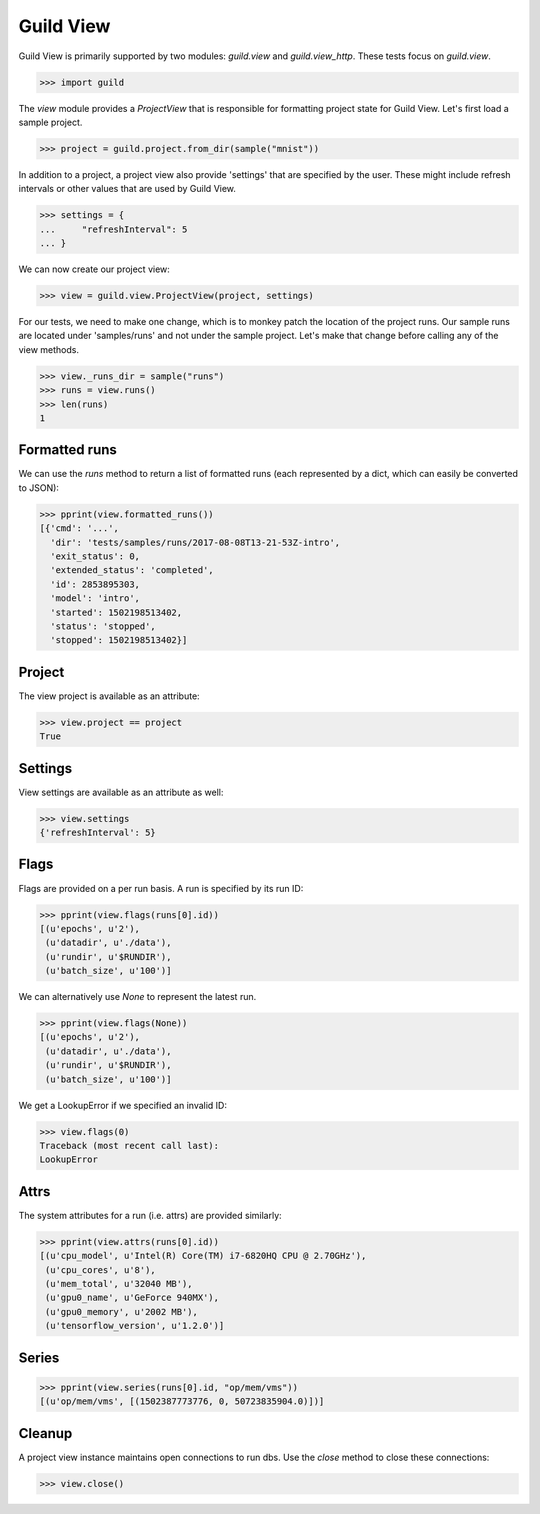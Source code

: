 Guild View
==========

Guild View is primarily supported by two modules: `guild.view` and
`guild.view_http`. These tests focus on `guild.view`.

>>> import guild

The `view` module provides a `ProjectView` that is responsible for
formatting project state for Guild View. Let's first load a sample
project.

>>> project = guild.project.from_dir(sample("mnist"))

In addition to a project, a project view also provide 'settings' that
are specified by the user. These might include refresh intervals or
other values that are used by Guild View.

>>> settings = {
...     "refreshInterval": 5
... }

We can now create our project view:

>>> view = guild.view.ProjectView(project, settings)

For our tests, we need to make one change, which is to monkey patch
the location of the project runs. Our sample runs are located under
'samples/runs' and not under the sample project. Let's make that
change before calling any of the view methods.

>>> view._runs_dir = sample("runs")
>>> runs = view.runs()
>>> len(runs)
1

Formatted runs
--------------

We can use the `runs` method to return a list of formatted runs (each
represented by a dict, which can easily be converted to JSON):

>>> pprint(view.formatted_runs())
[{'cmd': '...',
  'dir': 'tests/samples/runs/2017-08-08T13-21-53Z-intro',
  'exit_status': 0,
  'extended_status': 'completed',
  'id': 2853895303,
  'model': 'intro',
  'started': 1502198513402,
  'status': 'stopped',
  'stopped': 1502198513402}]

Project
-------

The view project is available as an attribute:

>>> view.project == project
True

Settings
--------

View settings are available as an attribute as well:

>>> view.settings
{'refreshInterval': 5}

Flags
-----

Flags are provided on a per run basis. A run is specified by its run
ID:

>>> pprint(view.flags(runs[0].id))
[(u'epochs', u'2'),
 (u'datadir', u'./data'),
 (u'rundir', u'$RUNDIR'),
 (u'batch_size', u'100')]

We can alternatively use `None` to represent the latest run.

>>> pprint(view.flags(None))
[(u'epochs', u'2'),
 (u'datadir', u'./data'),
 (u'rundir', u'$RUNDIR'),
 (u'batch_size', u'100')]

We get a LookupError if we specified an invalid ID:

>>> view.flags(0)
Traceback (most recent call last):
LookupError

Attrs
-----

The system attributes for a run (i.e. attrs) are provided similarly:

>>> pprint(view.attrs(runs[0].id))
[(u'cpu_model', u'Intel(R) Core(TM) i7-6820HQ CPU @ 2.70GHz'),
 (u'cpu_cores', u'8'),
 (u'mem_total', u'32040 MB'),
 (u'gpu0_name', u'GeForce 940MX'),
 (u'gpu0_memory', u'2002 MB'),
 (u'tensorflow_version', u'1.2.0')]

Series
------

>>> pprint(view.series(runs[0].id, "op/mem/vms"))
[(u'op/mem/vms', [(1502387773776, 0, 50723835904.0)])]

Cleanup
-------

A project view instance maintains open connections to run dbs. Use the
`close` method to close these connections:

>>> view.close()
